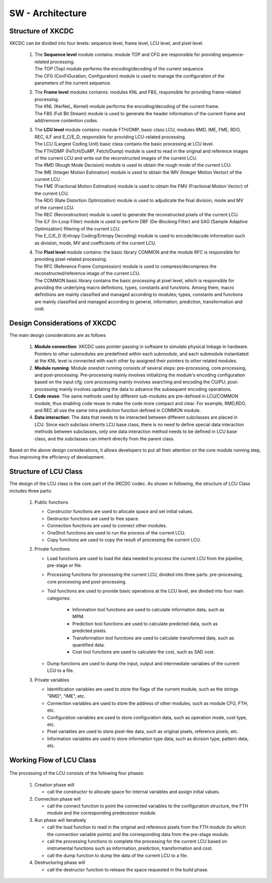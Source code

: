 .. _CfgGroup : ../SwCfgGroup/main.html

SW - Architecture
=================

Structure of XKCDC
--------------------------------

XKCDC can be divided into four levels: sequence level, frame level, LCU level, and pixel level.

      .. image:: Top.png
         :width: 80%

   #. | The **Sequence level** module contains: module TOP and CFG are responsible for providing sequence-related processing.
      | The TOP (Top) module performs the encoding/decoding of the current sequence.
      | The CFG (ConFiGuration, Configuration) module is used to manage the configuration of the parameters of the current sequence.

   #. | The **Frame level** modules containis: modules KNL and FBS, responsible for providing frame-related processing.
      | The KNL (KerNeL, Kernel) module performs the encoding/decoding of the current frame.
      | The FBS (Full Bit Stream) module is used to generate the header information of the current frame and add/remove contention codes.

   #. | The **LCU level** module contains: module FTH/DMP, basic class LCU, modules RMD, IME, FME, RDO, REC, ILF and E_C/E_D, responsible for providing LCU-related processing.
      | The LCU (Largest Coding Unit) basic class contains the basic processing at LCU level.
      | The FTH/DMP (FeTcH/DuMP, Fetch/Dump) module is used to read in the original and reference images of the current LCU and write out the reconstructed images of the current LCU.
      | The RMD (Rough Mode Decision) module is used to obtain the rough mode of the current LCU.
      | The IME (Integer Motion Estimation) module is used to obtain the IMV (Integer Motion Vector) of the current LCU.
      | The FME (Fractional Motion Estimation) module is used to obtain the FMV (Fractional Motion Vector) of the current LCU.
      | The RDO (Rate Distortion Optimization) module is used to adjudicate the final division, mode and MV of the current LCU.
      | The REC (Reconstruction) module is used to generate the reconstructed pixels of the current LCU.
      | The ILF (In-Loop Filter) module is used to perform DBF (De-Blocking Filter) and SAO (Sample Adaptive Optimization) filtering of the current LCU.
      | The E_C/E_D (Entropy Coding/Entropy Decoding) module is used to encode/decode information such as division, mode, MV and coefficients of the current LCU.

   #. | The **Pixel level** module contains: the basic library COMMON and the module RFC is responsible for providing pixel-related processing.
      | The RFC (Reference Frame Compression) module is used to compress/decompress the reconstructed/reference image of the current LCU.
      | The COMMON basic library contains the basic processing at pixel level, which is responsible for providing the underlying macro definitions, types, constants and functions. Among them, macro definitions are mainly classified and managed according to modules; types, constants and functions are mainly classified and managed according to general, information, prediction, transformation and cost.



Design Considerations of XKCDC
--------------------------------

The main design considerations are as follows

   #. **Module connection**: XKCDC uses pointer passing in software to simulate physical linkage in hardware. 
      Pointers to other submodules are predefined within each submodule, 
      and each submodule instantiated at the KNL level is connected with each other by assigned their pointers to other related modules.

   #. **Module running**: Module oneshot running consists of several steps: pre-processing, core processing, and post-processing. 
      Pre-processing mainly involves initializing the module's encoding configuration based on the input cfg; 
      core processing mainly involves searching and encoding the CU/PU; 
      post-processing mainly involves updating the data to advance the subsequent encoding operations.

   #. **Code reuse**: The same methods used by different sub-modules are pre-defined in LCU/COMMON module, 
      thus enabling code reuse to make the code more compact and clear. 
      For example, RMD,RDO, and REC all use the same intra prediction function defined in COMMON module.

   #. **Data interaction**: The data that needs to be interacted between different subclasses are placed in LCU. 
      Since each subclass inherits LCU base class, 
      there is no need to define special data interaction methods between subclasses, 
      only one data interaction method needs to be defined in LCU base class, 
      and the subclasses can inherit directly from the parent class.
   
Based on the above design considerations, 
it allows developers to put all their attention on the core module running step,
thus improving the efficiency of development.



Structure of LCU Class
--------------------------------
The design of the LCU class is the core part of the XKCDC codec. 
As shown in following, the structure of LCU Class includes three parts:

      .. image:: LcuStruct.png
         :width: 60%

   #. Public functions

      + Constructor functions are used to allocate space and set initial values.
      + Destructor functions are used to free space.
      + Connection functions are used to connect other modules.
      + OneShot functions are used to run the process of the current LCU.
      + Copy functions are used to copy the result of processing the current LCU.


   #. Private functions

      + Load functions are used to load the data needed to process the current LCU from the pipeline, pre-stage or file.
      + Processing functions for processing the current LCU, divided into three parts: pre-processing, core processing and post-processing.
      + Tool functions are used to provide basic operations at the LCU level, are divided into four main categories:

         - Information tool functions are used to calculate information data, such as MPM.
         - Prediction tool functions are used to calculate predicted data, such as predicted pixels.
         - Transformation tool functions are used to calculate transformed data, such as quantified data.
         - Cost tool functions are used to calculate the cost, such as SAD cost.

      + Dump functions are used to dump the input, output and intermediate variables of the current LCU to a file.


   #. Private variables

      + Identification variables are used to store the flags of the current module, such as the strings "RMD", "IME", etc.
      + Connection variables are used to store the address of other modules, such as module CFG, FTH, etc.
      + Configuration variables are used to store configuration data, such as operation mode, cost type, etc.
      + Pixel variables are used to store pixel-like data, such as original pixels, reference pixels, etc.
      + Information variables are used to store information type data, such as division type, pattern data, etc.

Working Flow of LCU Class
--------------------------------

      .. image:: Lcu.png
         :width: 80%

The processing of the LCU consists of the following four phases:

   #. Creation phase will 
      
      + call the constructor to allocate space for internal variables and assign initial values.

   #. Connection phase will
      
      + call the connect function to point the connected variables to the configuration structure, the FTH module and the corresponding predecessor module.

   #. Run phase will iteratively

      + call the load function to read in the original and reference pixels from the FTH module (to which the connection variable points) and the corresponding data from the pre-stage module.
      + call the processing functions to complete the processing for the current LCU based on instrumental functions such as information, prediction, transformation and cost.
      + call the dump function to dump the data of the current LCU to a file.

   #. Destructuring phase will

      + call the destructor function to release the space requested in the build phase.
